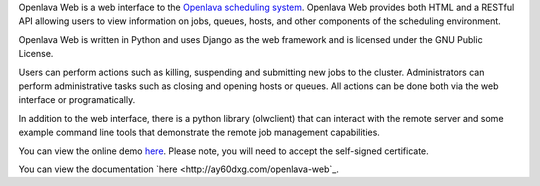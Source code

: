 Openlava Web is a web interface to the `Openlava scheduling system <http://www.openlava.org>`_. Openlava Web provides both HTML and a RESTful API allowing users to view information on jobs, queues, hosts, and other components of the scheduling environment.

Openlava Web is written in Python and uses Django as the web framework and is licensed under the GNU Public License.

Users can perform actions such as killing, suspending and submitting new jobs to the cluster. Administrators can perform administrative tasks such as closing and opening hosts or queues. All actions can be done both via the web interface or programatically.

In addition to the web interface, there is a python library (olwclient) that can interact with the remote server and some example command line tools that demonstrate the remote job management capabilities.

You can view the online demo `here <https://openlava.ay60dxg.com/>`_.  Please note, you will need to accept the self-signed certificate.

You can view the documentation `here <http://ay60dxg.com/openlava-web`_.

